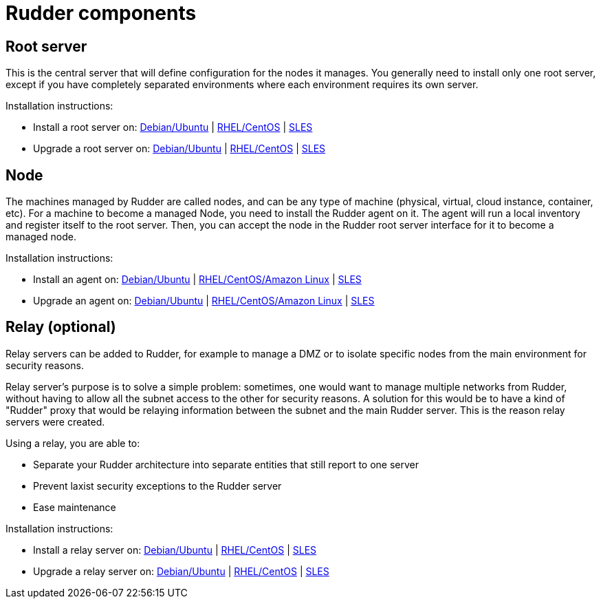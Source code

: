 = Rudder components

== Root server

This is the central server that will define configuration for the nodes it manages.
You generally need to install only one root server, except if you have completely
separated environments where each environment requires its own server.

Installation instructions:

* Install a root server on: xref:installation:server/debian.adoc[Debian/Ubuntu] | xref:installation:server/rhel.adoc[RHEL/CentOS] | xref:installation:server/sles.adoc[SLES]

* Upgrade a root server on: xref:upgrade:server/debian.adoc[Debian/Ubuntu] | xref:upgrade:server/rhel.adoc[RHEL/CentOS] | xref:upgrade:server/sles.adoc[SLES]

== Node

The machines managed by Rudder are called nodes, and can be any type of machine
(physical, virtual, cloud instance, container, etc).
For a machine to become a managed Node, you need to install the Rudder agent on it.
The agent will run a local inventory and register itself to the root server. Then, 
you can accept the node in the Rudder root server interface for it to become a managed node.

Installation instructions:

* Install an agent on: xref:installation:agent/debian.adoc[Debian/Ubuntu] | xref:installation:agent/rhel.adoc[RHEL/CentOS/Amazon Linux] | xref:installation:agent/sles.adoc[SLES]

* Upgrade an agent on: xref:upgrade:agent/debian.adoc[Debian/Ubuntu] | xref:upgrade:agent/rhel.adoc[RHEL/CentOS/Amazon Linux] | xref:upgrade:agent/sles.adoc[SLES]

[[relay-servers]]
== Relay (optional)

Relay servers can be added to Rudder, for example to manage a DMZ or to isolate specific
nodes from the main environment for security reasons.

Relay server's purpose is to solve a simple problem: sometimes, one would want to manage
multiple networks from Rudder, without having to allow all the subnet access to the other
for security reasons. A solution for this would be to have a kind of "Rudder" proxy that
would be relaying information between the subnet and the main Rudder server. This is the
reason relay servers were created.

Using a relay, you are able to:

* Separate your Rudder architecture into separate entities that still report to one server
* Prevent laxist security exceptions to the Rudder server
* Ease maintenance

Installation instructions:

* Install a relay server on: xref:installation:relay/debian.adoc[Debian/Ubuntu] | xref:installation:relay/rhel.adoc[RHEL/CentOS] | xref:installation:relay/sles.adoc[SLES]
* Upgrade a relay server on: xref:upgrade:relay/debian.adoc[Debian/Ubuntu] | xref:upgrade:relay/rhel.adoc[RHEL/CentOS] | xref:upgrade:relay/sles.adoc[SLES]
